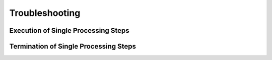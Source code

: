===============
Troubleshooting
===============


Execution of Single Processing Steps
====================================

Termination of Single Processing Steps
======================================




